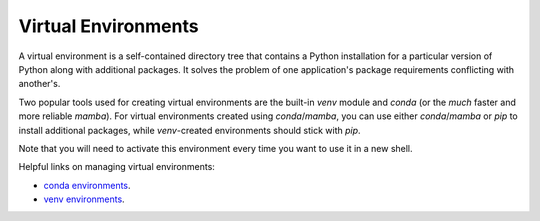 .. _virtual_environments:

====================
Virtual Environments
====================

A virtual environment is a self-contained directory tree that contains a Python installation for a particular
version of Python along with additional packages. It solves the problem of one application's
package requirements conflicting with another's.

Two popular tools used for creating virtual environments are the built-in *venv* module and *conda*
(or the *much* faster and more reliable *mamba*). For virtual environments created using *conda*/*mamba*,
you can use either *conda*/*mamba* or *pip* to install additional packages, while *venv*-created environments
should stick with *pip*.

.. tab:: mamba

    .. code-block:: bash

        conda install mamba -c conda-forge
        mamba create -n {{ cookiecutter.package_name }}
        mamba activate {{ cookiecutter.package_name }}

.. tab:: conda

    .. code-block:: bash

        conda create -n {{ cookiecutter.package_name }}
        conda activate {{ cookiecutter.package_name }}

.. tab:: venv

    .. code-block:: bash

        python -m venv .venv
        source .venv/bin/activate

Note that you will need to activate this environment every time you want to use it in a new shell.

Helpful links on managing virtual environments:

* `conda environments <https://conda.io/projects/conda/en/latest/user-guide/tasks/manage-environments.html#creating-an-environment-with-commands>`_.
* `venv environments <https://docs.python.org/3/tutorial/venv.html>`_.
